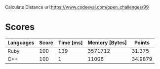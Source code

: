 Calculate Distance
url:https://www.codeeval.com/open_challenges/99
* Scores
| Languages | Score | Time [ms] | Memory [Bytes] |  Points |
|-----------+-------+-----------+----------------+---------|
| Ruby      |   100 |       139 |        3571712 |  31.375 |
| C++       |   100 |         1 |          11006 | 34.9879 |
